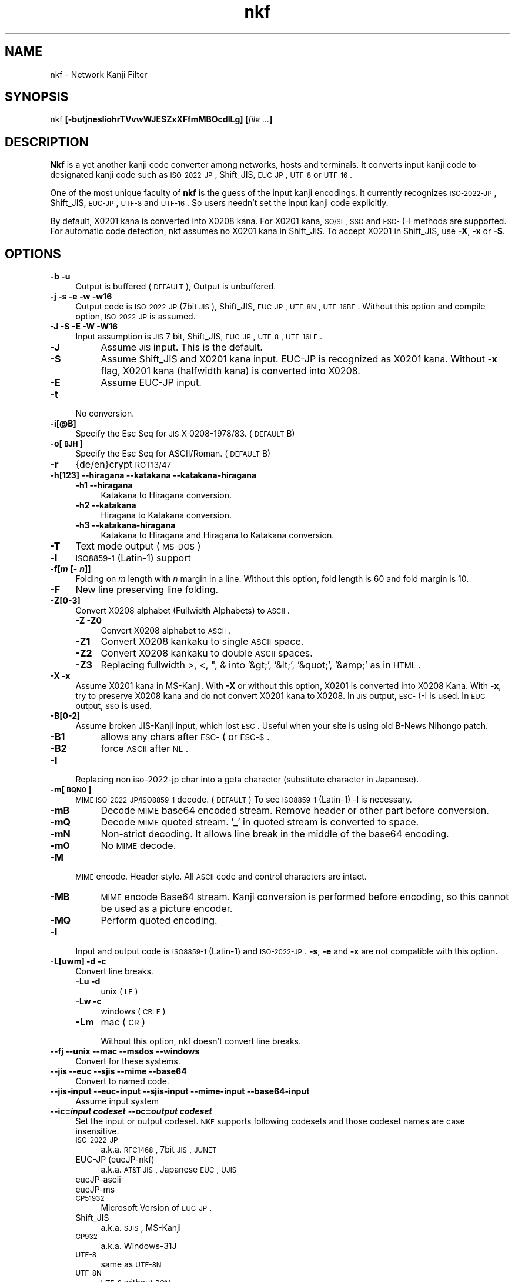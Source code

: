 .\" Automatically generated by Pod::Man v1.37, Pod::Parser v1.32
.\"
.\" Standard preamble:
.\" ========================================================================
.de Sh \" Subsection heading
.br
.if t .Sp
.ne 5
.PP
\fB\\$1\fR
.PP
..
.de Sp \" Vertical space (when we can't use .PP)
.if t .sp .5v
.if n .sp
..
.de Vb \" Begin verbatim text
.ft CW
.nf
.ne \\$1
..
.de Ve \" End verbatim text
.ft R
.fi
..
.\" Set up some character translations and predefined strings.  \*(-- will
.\" give an unbreakable dash, \*(PI will give pi, \*(L" will give a left
.\" double quote, and \*(R" will give a right double quote.  | will give a
.\" real vertical bar.  \*(C+ will give a nicer C++.  Capital omega is used to
.\" do unbreakable dashes and therefore won't be available.  \*(C` and \*(C'
.\" expand to `' in nroff, nothing in troff, for use with C<>.
.tr \(*W-|\(bv\*(Tr
.ds C+ C\v'-.1v'\h'-1p'\s-2+\h'-1p'+\s0\v'.1v'\h'-1p'
.ie n \{\
.    ds -- \(*W-
.    ds PI pi
.    if (\n(.H=4u)&(1m=24u) .ds -- \(*W\h'-12u'\(*W\h'-12u'-\" diablo 10 pitch
.    if (\n(.H=4u)&(1m=20u) .ds -- \(*W\h'-12u'\(*W\h'-8u'-\"  diablo 12 pitch
.    ds L" ""
.    ds R" ""
.    ds C` ""
.    ds C' ""
'br\}
.el\{\
.    ds -- \|\(em\|
.    ds PI \(*p
.    ds L" ``
.    ds R" ''
'br\}
.\"
.\" If the F register is turned on, we'll generate index entries on stderr for
.\" titles (.TH), headers (.SH), subsections (.Sh), items (.Ip), and index
.\" entries marked with X<> in POD.  Of course, you'll have to process the
.\" output yourself in some meaningful fashion.
.if \nF \{\
.    de IX
.    tm Index:\\$1\t\\n%\t"\\$2"
..
.    nr % 0
.    rr F
.\}
.\"
.\" For nroff, turn off justification.  Always turn off hyphenation; it makes
.\" way too many mistakes in technical documents.
.hy 0
.if n .na
.\"
.\" Accent mark definitions (@(#)ms.acc 1.5 88/02/08 SMI; from UCB 4.2).
.\" Fear.  Run.  Save yourself.  No user-serviceable parts.
.    \" fudge factors for nroff and troff
.if n \{\
.    ds #H 0
.    ds #V .8m
.    ds #F .3m
.    ds #[ \f1
.    ds #] \fP
.\}
.if t \{\
.    ds #H ((1u-(\\\\n(.fu%2u))*.13m)
.    ds #V .6m
.    ds #F 0
.    ds #[ \&
.    ds #] \&
.\}
.    \" simple accents for nroff and troff
.if n \{\
.    ds ' \&
.    ds ` \&
.    ds ^ \&
.    ds , \&
.    ds ~ ~
.    ds /
.\}
.if t \{\
.    ds ' \\k:\h'-(\\n(.wu*8/10-\*(#H)'\'\h"|\\n:u"
.    ds ` \\k:\h'-(\\n(.wu*8/10-\*(#H)'\`\h'|\\n:u'
.    ds ^ \\k:\h'-(\\n(.wu*10/11-\*(#H)'^\h'|\\n:u'
.    ds , \\k:\h'-(\\n(.wu*8/10)',\h'|\\n:u'
.    ds ~ \\k:\h'-(\\n(.wu-\*(#H-.1m)'~\h'|\\n:u'
.    ds / \\k:\h'-(\\n(.wu*8/10-\*(#H)'\z\(sl\h'|\\n:u'
.\}
.    \" troff and (daisy-wheel) nroff accents
.ds : \\k:\h'-(\\n(.wu*8/10-\*(#H+.1m+\*(#F)'\v'-\*(#V'\z.\h'.2m+\*(#F'.\h'|\\n:u'\v'\*(#V'
.ds 8 \h'\*(#H'\(*b\h'-\*(#H'
.ds o \\k:\h'-(\\n(.wu+\w'\(de'u-\*(#H)/2u'\v'-.3n'\*(#[\z\(de\v'.3n'\h'|\\n:u'\*(#]
.ds d- \h'\*(#H'\(pd\h'-\w'~'u'\v'-.25m'\f2\(hy\fP\v'.25m'\h'-\*(#H'
.ds D- D\\k:\h'-\w'D'u'\v'-.11m'\z\(hy\v'.11m'\h'|\\n:u'
.ds th \*(#[\v'.3m'\s+1I\s-1\v'-.3m'\h'-(\w'I'u*2/3)'\s-1o\s+1\*(#]
.ds Th \*(#[\s+2I\s-2\h'-\w'I'u*3/5'\v'-.3m'o\v'.3m'\*(#]
.ds ae a\h'-(\w'a'u*4/10)'e
.ds Ae A\h'-(\w'A'u*4/10)'E
.    \" corrections for vroff
.if v .ds ~ \\k:\h'-(\\n(.wu*9/10-\*(#H)'\s-2\u~\d\s+2\h'|\\n:u'
.if v .ds ^ \\k:\h'-(\\n(.wu*10/11-\*(#H)'\v'-.4m'^\v'.4m'\h'|\\n:u'
.    \" for low resolution devices (crt and lpr)
.if \n(.H>23 .if \n(.V>19 \
\{\
.    ds : e
.    ds 8 ss
.    ds o a
.    ds d- d\h'-1'\(ga
.    ds D- D\h'-1'\(hy
.    ds th \o'bp'
.    ds Th \o'LP'
.    ds ae ae
.    ds Ae AE
.\}
.rm #[ #] #H #V #F C
.\" ========================================================================
.\"
.IX Title "nkf 1"
.TH nkf 1 "2007-11-06" "nkf 2.0.8" " "
.SH "NAME"
nkf \- Network Kanji Filter
.SH "SYNOPSIS"
.IX Header "SYNOPSIS"
nkf \fB[\-butjnesliohrTVvwWJESZxXFfmMBOcdILg]\fR \fB[\fR\fIfile ...\fR\fB]\fR
.SH "DESCRIPTION"
.IX Header "DESCRIPTION"
\&\fBNkf\fR is a yet another kanji code converter among networks, hosts and terminals.
It converts input kanji code to designated kanji code
such as \s-1ISO\-2022\-JP\s0, Shift_JIS, \s-1EUC\-JP\s0, \s-1UTF\-8\s0 or \s-1UTF\-16\s0.
.PP
One of the most unique faculty of \fBnkf\fR is the guess of the input kanji encodings.
It currently recognizes \s-1ISO\-2022\-JP\s0, Shift_JIS, \s-1EUC\-JP\s0, \s-1UTF\-8\s0 and \s-1UTF\-16\s0.
So users needn't set the input kanji code explicitly.
.PP
By default, X0201 kana is converted into X0208 kana.
For X0201 kana, \s-1SO/SI\s0, \s-1SSO\s0 and \s-1ESC\-\s0(\-I methods are supported.
For automatic code detection, nkf assumes no X0201 kana in Shift_JIS.
To accept X0201 in Shift_JIS, use \fB\-X\fR, \fB\-x\fR or \fB\-S\fR.
.SH "OPTIONS"
.IX Header "OPTIONS"
.IP "\fB\-b \-u\fR" 4
.IX Item "-b -u"
Output is buffered (\s-1DEFAULT\s0), Output is unbuffered.
.IP "\fB\-j \-s \-e \-w \-w16\fR" 4
.IX Item "-j -s -e -w -w16"
Output code is \s-1ISO\-2022\-JP\s0 (7bit \s-1JIS\s0), Shift_JIS, \s-1EUC\-JP\s0,
\&\s-1UTF\-8N\s0, \s-1UTF\-16BE\s0.
Without this option and compile option, \s-1ISO\-2022\-JP\s0 is assumed.
.IP "\fB\-J \-S \-E \-W \-W16\fR" 4
.IX Item "-J -S -E -W -W16"
Input assumption is \s-1JIS\s0 7 bit, Shift_JIS, \s-1EUC\-JP\s0,
\&\s-1UTF\-8\s0, \s-1UTF\-16LE\s0.
.RS 4
.IP "\fB\-J\fR" 4
.IX Item "-J"
Assume  \s-1JIS\s0 input.
This is the default.
.IP "\fB\-S\fR" 4
.IX Item "-S"
Assume Shift_JIS and X0201 kana input.
EUC-JP is recognized as X0201 kana. Without \fB\-x\fR flag,
X0201 kana (halfwidth kana) is converted into X0208.
.IP "\fB\-E\fR" 4
.IX Item "-E"
Assume EUC-JP input.
.RE
.RS 4
.RE
.IP "\fB\-t\fR" 4
.IX Item "-t"
No conversion.
.IP "\fB\-i[@B]\fR" 4
.IX Item "-i[@B]"
Specify the Esc Seq for \s-1JIS\s0 X 0208\-1978/83. (\s-1DEFAULT\s0 B)
.IP "\fB\-o[\s-1BJH\s0]\fR" 4
.IX Item "-o[BJH]"
Specify the Esc Seq for ASCII/Roman. (\s-1DEFAULT\s0 B)
.IP "\fB\-r\fR" 4
.IX Item "-r"
{de/en}crypt \s-1ROT13/47\s0
.IP "\fB\-h[123] \-\-hiragana \-\-katakana \-\-katakana\-hiragana\fR" 4
.IX Item "-h[123] --hiragana --katakana --katakana-hiragana"
.RS 4
.PD 0
.IP "\fB\-h1 \-\-hiragana\fR" 4
.IX Item "-h1 --hiragana"
.PD
Katakana to Hiragana conversion.
.IP "\fB\-h2 \-\-katakana\fR" 4
.IX Item "-h2 --katakana"
Hiragana to Katakana conversion.
.IP "\fB\-h3 \-\-katakana\-hiragana\fR" 4
.IX Item "-h3 --katakana-hiragana"
Katakana to Hiragana and Hiragana to Katakana conversion.
.RE
.RS 4
.RE
.IP "\fB\-T\fR" 4
.IX Item "-T"
Text mode output (\s-1MS\-DOS\s0)
.IP "\fB\-l\fR" 4
.IX Item "-l"
\&\s-1ISO8859\-1\s0 (Latin\-1) support
.IP "\fB\-f[\f(BIm\fB [\- \f(BIn\fB]]\fR" 4
.IX Item "-f[m [- n]]"
Folding on \fIm\fR length with \fIn\fR margin in a line.
Without this option, fold length is 60 and fold margin is 10.
.IP "\fB\-F\fR" 4
.IX Item "-F"
New line preserving line folding.
.IP "\fB\-Z[0\-3]\fR" 4
.IX Item "-Z[0-3]"
Convert X0208 alphabet (Fullwidth Alphabets) to \s-1ASCII\s0.
.RS 4
.IP "\fB\-Z \-Z0\fR" 4
.IX Item "-Z -Z0"
Convert X0208 alphabet to \s-1ASCII\s0.
.IP "\fB\-Z1\fR" 4
.IX Item "-Z1"
Convert X0208 kankaku to single \s-1ASCII\s0 space.
.IP "\fB\-Z2\fR" 4
.IX Item "-Z2"
Convert X0208 kankaku to double \s-1ASCII\s0 spaces.
.IP "\fB\-Z3\fR" 4
.IX Item "-Z3"
Replacing fullwidth >, <, ", & into '&gt;', '&lt;', '&quot;', '&amp;' as in \s-1HTML\s0.
.RE
.RS 4
.RE
.IP "\fB\-X \-x\fR" 4
.IX Item "-X -x"
Assume X0201 kana in MS\-Kanji.
With \fB\-X\fR or without this option, X0201 is converted into X0208 Kana.
With \fB\-x\fR, try to preserve X0208 kana and do not convert X0201 kana to X0208.
In \s-1JIS\s0 output, \s-1ESC\-\s0(\-I is used. In \s-1EUC\s0 output, \s-1SSO\s0 is used.
.IP "\fB\-B[0\-2]\fR" 4
.IX Item "-B[0-2]"
Assume broken JIS-Kanji input, which lost \s-1ESC\s0.
Useful when your site is using old B\-News Nihongo patch.
.RS 4
.IP "\fB\-B1\fR" 4
.IX Item "-B1"
allows any chars after \s-1ESC\-\s0( or \s-1ESC\-$\s0.
.IP "\fB\-B2\fR" 4
.IX Item "-B2"
force \s-1ASCII\s0 after \s-1NL\s0.
.RE
.RS 4
.RE
.IP "\fB\-I\fR" 4
.IX Item "-I"
Replacing non iso\-2022\-jp char into a geta character
(substitute character in Japanese).
.IP "\fB\-m[\s-1BQN0\s0]\fR" 4
.IX Item "-m[BQN0]"
\&\s-1MIME\s0 \s-1ISO\-2022\-JP/ISO8859\-1\s0 decode. (\s-1DEFAULT\s0)
To see \s-1ISO8859\-1\s0 (Latin\-1) \-l is necessary.
.RS 4
.IP "\fB\-mB\fR" 4
.IX Item "-mB"
Decode \s-1MIME\s0 base64 encoded stream. Remove header or other part before
conversion. 
.IP "\fB\-mQ\fR" 4
.IX Item "-mQ"
Decode \s-1MIME\s0 quoted stream. '_' in quoted stream is converted to space.
.IP "\fB\-mN\fR" 4
.IX Item "-mN"
Non-strict decoding.
It allows line break in the middle of the base64 encoding.
.IP "\fB\-m0\fR" 4
.IX Item "-m0"
No \s-1MIME\s0 decode.
.RE
.RS 4
.RE
.IP "\fB\-M\fR" 4
.IX Item "-M"
\&\s-1MIME\s0 encode. Header style. All \s-1ASCII\s0 code and control characters are intact.
.RS 4
.IP "\fB\-MB\fR" 4
.IX Item "-MB"
\&\s-1MIME\s0 encode Base64 stream.
Kanji conversion is performed before encoding, so this cannot be used as a picture encoder.
.IP "\fB\-MQ\fR" 4
.IX Item "-MQ"
Perform quoted encoding.
.RE
.RS 4
.RE
.IP "\fB\-l\fR" 4
.IX Item "-l"
Input and output code is \s-1ISO8859\-1\s0 (Latin\-1) and \s-1ISO\-2022\-JP\s0.
\&\fB\-s\fR, \fB\-e\fR and \fB\-x\fR are not compatible with this option.
.IP "\fB\-L[uwm] \-d \-c\fR" 4
.IX Item "-L[uwm] -d -c"
Convert line breaks.
.RS 4
.IP "\fB\-Lu \-d\fR" 4
.IX Item "-Lu -d"
unix (\s-1LF\s0)
.IP "\fB\-Lw \-c\fR" 4
.IX Item "-Lw -c"
windows (\s-1CRLF\s0)
.IP "\fB\-Lm\fR" 4
.IX Item "-Lm"
mac (\s-1CR\s0)
.Sp
Without this option, nkf doesn't convert line breaks.
.RE
.RS 4
.RE
.IP "\fB\-\-fj \-\-unix \-\-mac \-\-msdos \-\-windows\fR" 4
.IX Item "--fj --unix --mac --msdos --windows"
Convert for these systems.
.IP "\fB\-\-jis \-\-euc \-\-sjis \-\-mime \-\-base64\fR" 4
.IX Item "--jis --euc --sjis --mime --base64"
Convert to named code.
.IP "\fB\-\-jis\-input \-\-euc\-input \-\-sjis\-input \-\-mime\-input \-\-base64\-input\fR" 4
.IX Item "--jis-input --euc-input --sjis-input --mime-input --base64-input"
Assume input system
.IP "\fB\-\-ic=\f(BIinput codeset\fB \-\-oc=\f(BIoutput codeset\fB\fR" 4
.IX Item "--ic=input codeset --oc=output codeset"
Set the input or output codeset.
\&\s-1NKF\s0 supports following codesets and those codeset names are case insensitive.
.RS 4
.IP "\s-1ISO\-2022\-JP\s0" 4
.IX Item "ISO-2022-JP"
a.k.a. \s-1RFC1468\s0, 7bit \s-1JIS\s0, \s-1JUNET\s0
.IP "EUC-JP (eucJP\-nkf)" 4
.IX Item "EUC-JP (eucJP-nkf)"
a.k.a. \s-1AT&T\s0 \s-1JIS\s0, Japanese \s-1EUC\s0, \s-1UJIS\s0
.IP "eucJP-ascii" 4
.IX Item "eucJP-ascii"
.PD 0
.IP "eucJP-ms" 4
.IX Item "eucJP-ms"
.IP "\s-1CP51932\s0" 4
.IX Item "CP51932"
.PD
Microsoft Version of \s-1EUC\-JP\s0.
.IP "Shift_JIS" 4
.IX Item "Shift_JIS"
a.k.a. \s-1SJIS\s0, MS-Kanji
.IP "\s-1CP932\s0" 4
.IX Item "CP932"
a.k.a. Windows\-31J
.IP "\s-1UTF\-8\s0" 4
.IX Item "UTF-8"
same as \s-1UTF\-8N\s0
.IP "\s-1UTF\-8N\s0" 4
.IX Item "UTF-8N"
\&\s-1UTF\-8\s0 without \s-1BOM\s0
.IP "\s-1UTF\-8\-BOM\s0" 4
.IX Item "UTF-8-BOM"
\&\s-1UTF\-8\s0 with \s-1BOM\s0
.IP "\s-1UTF8\-MAC\s0 (input only)" 4
.IX Item "UTF8-MAC (input only)"
decomposed \s-1UTF\-8\s0
.IP "\s-1UTF\-16\s0" 4
.IX Item "UTF-16"
same as \s-1UTF\-16BE\s0
.IP "\s-1UTF\-16BE\s0" 4
.IX Item "UTF-16BE"
\&\s-1UTF\-16\s0 Big Endian without \s-1BOM\s0
.IP "\s-1UTF\-16BE\-BOM\s0" 4
.IX Item "UTF-16BE-BOM"
\&\s-1UTF\-16\s0 Big Endian with \s-1BOM\s0
.IP "\s-1UTF\-16LE\s0" 4
.IX Item "UTF-16LE"
\&\s-1UTF\-16\s0 Little Endian without \s-1BOM\s0
.IP "\s-1UTF\-16LE\-BOM\s0" 4
.IX Item "UTF-16LE-BOM"
\&\s-1UTF\-16\s0 Little Endian with \s-1BOM\s0
.RE
.RS 4
.RE
.IP "\fB\-\-fb\-{skip, html, xml, perl, java, subchar}\fR" 4
.IX Item "--fb-{skip, html, xml, perl, java, subchar}"
Specify the way that nkf handles unassigned characters.
Without this option, \-\-fb\-skip is assumed.
.IP "\fB\-\-prefix=\f(BIescape character\fB\f(BItarget character\fB..\fR" 4
.IX Item "--prefix=escape charactertarget character.."
When nkf converts to Shift_JIS,
nkf adds a specified escape character to specified 2nd byte of Shift_JIS characters.
1st byte of argument is the escape character and following bytes are target characters.
.IP "\fB\-\-no\-cp932ext\fR" 4
.IX Item "--no-cp932ext"
Handle the characters extended in \s-1CP932\s0 as unassigned characters.
.IP "\fB\-\-no\-best\-fit\-chars\fR" 4
.IX Item "--no-best-fit-chars"
When Unicode to Encoded byte conversion,
don't convert characters which is not round trip safe.
When Unicode to Unicode conversion,
with this and \-x option, nkf can be used as \s-1UTF\s0 converter.
(In other words, without this and \-x option, nkf doesn't save some characters)
.Sp
When nkf converts strings that related to path, you should use this opion.
.IP "\fB\-\-cap\-input\fR" 4
.IX Item "--cap-input"
Decode hex encoded characters.
.IP "\fB\-\-url\-input\fR" 4
.IX Item "--url-input"
Unescape percent escaped characters.
.IP "\fB\-\-numchar\-input\fR" 4
.IX Item "--numchar-input"
Decode character reference, such as \*(L"&#....;\*(R".
.IP "\fB\-\-in\-place[=\fR\fI\s-1SUFFIX\s0\fR\fB]\fR  \fB\-\-overwrite[=\fR\fI\s-1SUFFIX\s0\fR\fB]\fR" 4
.IX Item "--in-place[=SUFFIX]  --overwrite[=SUFFIX]"
Overwrite \fBoriginal\fR listed files by filtered result.
.Sp
\&\fBNote\fR \-\-overwrite preserves timestamps of original files.
.IP "\fB\-\-guess\fR" 4
.IX Item "--guess"
Print guessed encoding.
.IP "\fB\-\-help\fR" 4
.IX Item "--help"
Print nkf's help.
.IP "\fB\-\-version\fR" 4
.IX Item "--version"
Print nkf's version.
.IP "\fB\-\-\fR" 4
.IX Item "--"
Ignore rest of \-option.
.SH "AUTHOR"
.IX Header "AUTHOR"
Copyright (C) 1987, \s-1FUJITSU\s0 \s-1LTD\s0. (I.Ichikawa),2000 S. Kono, \s-1COW\s0
Copyright (C) 2002\-2007 Kono, Furukawa, Naruse, mastodon
